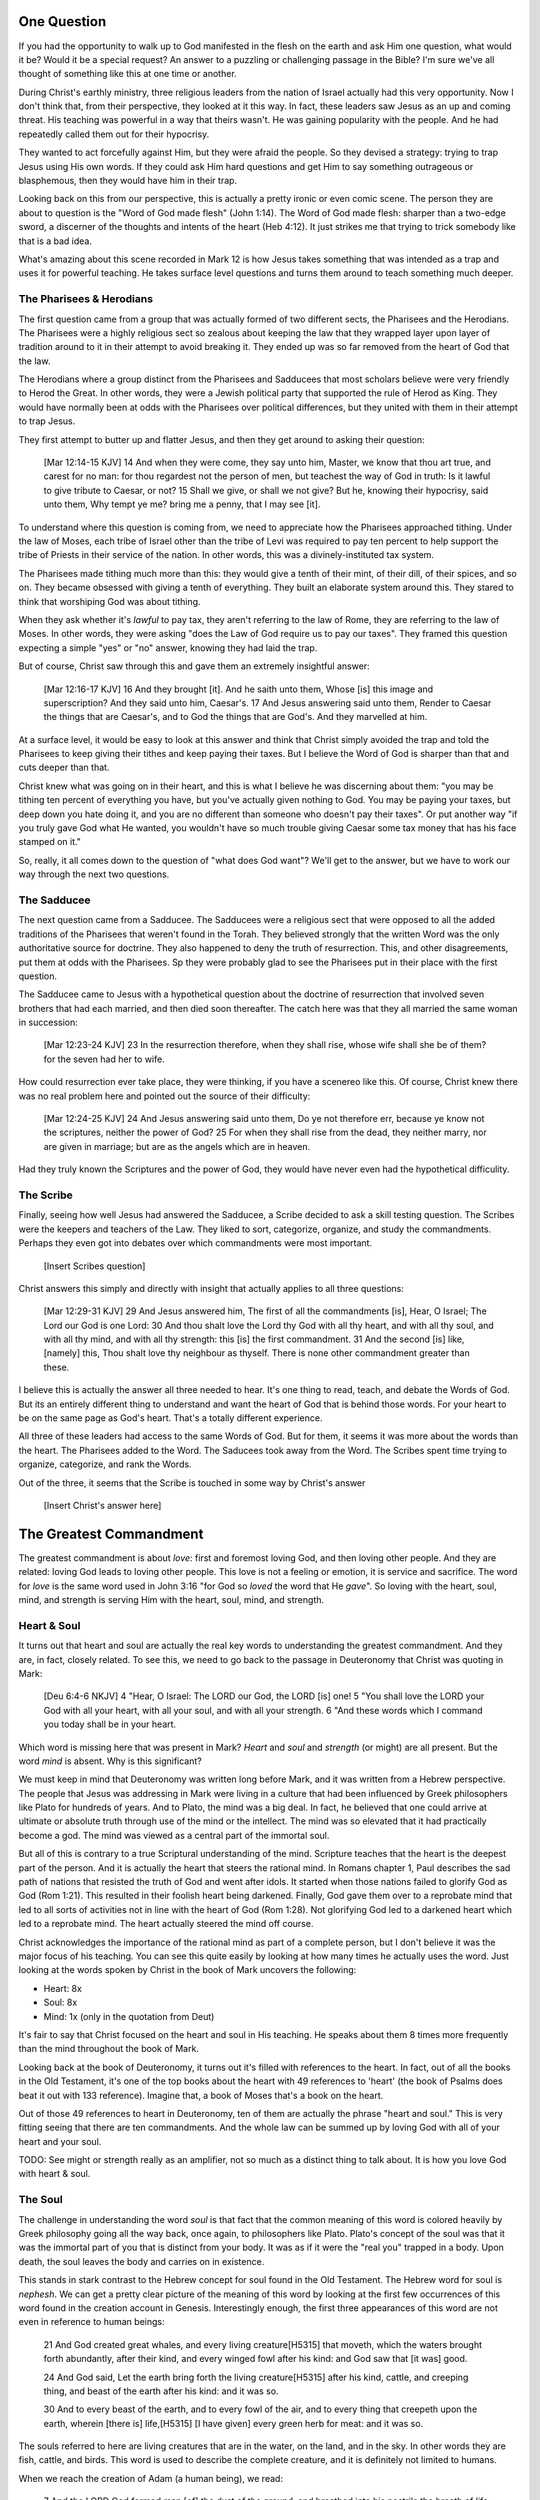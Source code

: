.. SVG Edit looks like a powerful tool that I can use to generate my diagrams (https://github.com/SVG-Edit/svgedit)


One Question
============

If you had the opportunity to walk up to God manifested in the flesh on the earth and ask Him one question, what would it be? Would it be a special request? An answer to a puzzling or challenging passage in the Bible? I'm sure we've all thought of something like this at one time or another.

During Christ's earthly ministry, three religious leaders from the nation of Israel actually had this very opportunity. Now I don't think that, from their perspective, they looked at it this way. In fact, these leaders saw Jesus as an up and coming threat. His teaching was powerful in a way that theirs wasn't. He was gaining popularity with the people. And he had repeatedly called them out for their hypocrisy.

They wanted to act forcefully against Him, but they were afraid the people. So they devised a strategy: trying to trap Jesus using His own words. If they could ask Him hard questions and get Him to say something outrageous or blasphemous, then they would have him in their trap.

Looking back on this from our perspective, this is actually a pretty ironic or even comic scene. The person they are about to question is the "Word of God made flesh" (John 1:14). The Word of God made flesh: sharper than a two-edge sword, a discerner of the thoughts and intents of the heart (Heb 4:12). It just strikes me that trying to trick somebody like that is a bad idea.

What's amazing about this scene recorded in Mark 12 is how Jesus takes something that was intended as a trap and uses it for powerful teaching. He takes surface level questions and turns them around to teach something much deeper.


The Pharisees & Herodians
-------------------------

The first question came from a group that was actually formed of two different sects, the Pharisees and the Herodians. The Pharisees were a highly religious sect so zealous about keeping the law that they wrapped layer upon layer of tradition around to it in their attempt to avoid breaking it. They ended up was so far removed from the heart of God that the law.

The Herodians where a group distinct from the Pharisees and Sadducees that most scholars believe were very friendly to Herod the Great. In other words, they were a Jewish political party that supported the rule of Herod as King. They would have normally been at odds with the Pharisees over political differences, but they united with them in their attempt to trap Jesus.

They first attempt to butter up and flatter Jesus, and then they get around to asking their question:

   [Mar 12:14-15 KJV] 14 And when they were come, they say unto him, Master, we know that thou art true, and carest for no man: for thou regardest not the person of men, but teachest the way of God in truth: Is it lawful to give tribute to Caesar, or not? 15 Shall we give, or shall we not give? But he, knowing their hypocrisy, said unto them, Why tempt ye me? bring me a penny, that I may see [it].

To understand where this question is coming from, we need to appreciate how the Pharisees approached tithing. Under the law of Moses, each tribe of Israel other than the tribe of Levi was required to pay ten percent to help support the tribe of Priests in their service of the nation. In other words, this was a divinely-instituted tax system.

The Pharisees made tithing much more than this: they would give a tenth of their mint, of their dill, of their spices, and so on. They became obsessed with giving a tenth of everything. They built an elaborate system around this. They stared to think that worshiping God was about tithing.

When they ask whether it's *lawful* to pay tax, they aren't referring to the law of Rome, they are referring to the law of Moses. In other words, they were asking "does the Law of God require us to pay our taxes". They framed this question expecting a simple "yes" or "no" answer, knowing they had laid the trap.

But of course, Christ saw through this and gave them an extremely insightful answer:

   [Mar 12:16-17 KJV] 16 And they brought [it]. And he saith unto them, Whose [is] this image and superscription? And they said unto him, Caesar's. 17 And Jesus answering said unto them, Render to Caesar the things that are Caesar's, and to God the things that are God's. And they marvelled at him.

At a surface level, it would be easy to look at this answer and think that Christ simply avoided the trap and told the Pharisees to keep giving their tithes and keep paying their taxes. But I believe the Word of God is sharper than that and cuts deeper than that.

Christ knew what was going on in their heart, and this is what I believe he was discerning about them: "you may be tithing ten percent of everything you have, but you've actually given nothing to God. You may be paying your taxes, but deep down you hate doing it, and you are no different than someone who doesn't pay their taxes". Or put another way "if you truly gave God what He wanted, you wouldn't have so much trouble giving Caesar some tax money that has his face stamped on it."

So, really, it all comes down to the question of "what does God want"? We'll get to the answer, but we have to work our way through the next two questions.

The Sadducee
------------

The next question came from a Sadducee. The Sadducees were a religious sect that were opposed to all the added traditions of the Pharisees that weren't found in the Torah. They believed strongly that the written Word was the only authoritative source for doctrine. They also happened to deny the truth of resurrection. This, and other disagreements, put them at odds with the Pharisees. Sp they were probably glad to see the Pharisees put in their place with the first question.

The Sadducee came to Jesus with a hypothetical question about the doctrine of resurrection that involved seven brothers that had each married, and then died soon thereafter. The catch here was that they all married the same woman in succession:

   [Mar 12:23-24 KJV] 23 In the resurrection therefore, when they shall rise, whose wife shall she be of them? for the seven had her to wife.

How could resurrection ever take place, they were thinking, if you have a scenereo like this. Of course, Christ knew there was no real problem here and pointed out the source of their difficulty:

   [Mar 12:24-25 KJV] 24 And Jesus answering said unto them, Do ye not therefore err, because ye know not the scriptures, neither the power of God? 25 For when they shall rise from the dead, they neither marry, nor are given in marriage; but are as the angels which are in heaven.

Had they truly known the Scriptures and the power of God, they would have never even had the hypothetical difficulity.

The Scribe
----------

Finally, seeing how well Jesus had answered the Sadducee, a Scribe decided to ask a skill testing question. The Scribes were the keepers and teachers of the Law. They liked to sort, categorize, organize, and study the commandments. Perhaps they even got into debates over which commandments were most important.


   [Insert Scribes question]

Christ answers this simply and directly with insight that actually applies to all three questions:

   [Mar 12:29-31 KJV] 29 And Jesus answered him, The first of all the commandments [is], Hear, O Israel; The Lord our God is one Lord: 30 And thou shalt love the Lord thy God with all thy heart, and with all thy soul, and with all thy mind, and with all thy strength: this [is] the first commandment. 31 And the second [is] like, [namely] this, Thou shalt love thy neighbour as thyself. There is none other commandment greater than these.

I believe this is actually the answer all three needed to hear. It's one thing to read, teach, and debate the Words of God. But its an entirely different thing to understand and want the heart of God that is behind those words. For your heart to be on the same page as God's heart. That's a totally different experience.

All three of these leaders had access to the same Words of God. But for them, it seems it was more about the words than the heart. The Pharisees added to the Word. The Saducees took away from the Word. The Scribes spent time trying to organize, categorize, and rank the Words.

Out of the three, it seems that the Scribe is touched in some way by Christ's answer

   [Insert Christ's answer here]


The Greatest Commandment
========================

The greatest commandment is about *love*: first and foremost loving God, and then loving other people. And they are related: loving God leads to loving other people. This love is not a feeling or emotion, it is service and sacrifice. The word for *love* is the same word used in John 3:16 "for God so *loved* the word that He *gave*". So loving with the heart, soul, mind, and strength is serving Him with the heart, soul, mind, and strength.

Heart & Soul
------------

It turns out that heart and soul are actually the real key words to understanding the greatest commandment. And they are, in fact, closely related. To see this, we need to go back to the passage in Deuteronomy that Christ was quoting in Mark:

   [Deu 6:4-6 NKJV] 4 "Hear, O Israel: The LORD our God, the LORD [is] one! 5 "You shall love the LORD your God with all your heart, with all your soul, and with all your strength. 6 "And these words which I command you today shall be in your heart.

Which word is missing here that was present in Mark? *Heart* and *soul* and *strength* (or might) are all present. But the word *mind* is absent. Why is this significant?

We must keep in mind that Deuteronomy was written long before Mark, and it was written from a Hebrew perspective. The people that Jesus was addressing in Mark were living in a culture that had been influenced by Greek philosophers like Plato for hundreds of years. And to Plato, the mind was a big deal. In fact, he believed that one could arrive at ultimate or absolute truth through use of the mind or the intellect. The mind was so elevated that it had practically become a god. The mind was viewed as a central part of the immortal soul.

But all of this is contrary to a true Scriptural understanding of the mind. Scripture teaches that the heart is the deepest part of the person. And it is actually the heart that steers the rational mind. In Romans chapter 1, Paul describes the sad path of nations that resisted the truth of God and went after idols. It started when those nations failed to glorify God as God (Rom 1:21). This resulted in their foolish heart being darkened. Finally, God gave them over to a reprobate mind that led to all sorts of activities not in line with the heart of God (Rom 1:28). Not glorifying God led to a darkened heart which led to a reprobate mind. The heart actually steered the mind off course.

Christ acknowledges the importance of the rational mind as part of a complete person, but I don't believe it was the major focus of his teaching. You can see this quite easily by looking at how many times he actually uses the word. Just looking at the words spoken by Christ in the book of Mark uncovers the following:

- Heart: 8x
- Soul: 8x
- Mind: 1x (only in the quotation from Deut)

It's fair to say that Christ focused on the heart and soul in His teaching. He speaks about them 8 times more frequently than the mind throughout the book of Mark.

Looking back at the book of Deuteronomy, it turns out it's filled with references to the heart. In fact, out of all the books in the Old Testament, it's one of the top books about the heart with 49 references to 'heart' (the book of Psalms does beat it out with 133 reference). Imagine that, a book of Moses that's a book on the heart.

Out of those 49 references to heart in Deuteronomy, ten of them are actually the phrase "heart and soul." This is very fitting seeing that there are ten commandments. And the whole law can be summed up by loving God with all of your heart and your soul.

TODO: See might or strength really as an amplifier, not so much as a distinct thing to talk about. It is how you love God with heart & soul.

The Soul
--------

The challenge in understanding the word *soul* is that fact that the common meaning of this word is colored heavily by Greek philosophy going all the way back, once again, to philosophers like Plato. Plato's concept of the soul was that it was the immortal part of you that is distinct from your body. It was as if it were the "real you" trapped in a body. Upon death, the soul leaves the body and carries on in existence.

This stands in stark contrast to the Hebrew concept for soul found in the Old Testament. The Hebrew word for soul is *nephesh*. We can get a pretty clear picture of the meaning of this word by looking at the first few occurrences of this word found in the creation account in Genesis. Interestingly enough, the first three appearances of this word are not even in reference to human beings:

   21 And God created great whales, and every living creature[H5315] that moveth, which the waters brought forth abundantly, after their kind, and every winged fowl after his kind: and God saw that [it was] good.
   
   24 And God said, Let the earth bring forth the living creature[H5315] after his kind, cattle, and creeping thing, and beast of the earth after his kind: and it was so.
   
   30 And to every beast of the earth, and to every fowl of the air, and to every thing that creepeth upon the earth, wherein [there is] life,[H5315] [I have given] every green herb for meat: and it was so.

The souls referred to here are living creatures that are in the water, on the land, and in the sky. In other words they are fish, cattle, and birds. This word is used to describe the complete creature, and it is definitely not limited to humans.

When we reach the creation of Adam (a human being), we read:

   7 And the LORD God formed man [of] the dust of the ground, and breathed into his nostrils the breath of life; and man became a living soul.[H5315]

In other words, when God combined the body formed from dust with the breath or spirit He breathed into Adam, the result was a living creature or a living soul.

One challenge with the word soul is the fact that it can be used figuratively. Even though soul includes the entire living creature, it can be used figuratively to refer to only parts of the creature. For example, you will come across passages in Scripture that speak of a soul rejoicing or soul being troubled. This would be a figurative use of the word soul, where the word for the whole person is used to represent an internal emotion or feeling. But eventually, most things that are buried deep inside usually have a way of affecting the entire person.

So loving God with all of your soul doesn't mean loving Him with some piece of you that is inside your body but separate from your body. It means loving God with the entire creature that He has made you to be. It is actually all encompassing.

The Heart
---------

.. sidebar:: Main Points

   Christ taught that the heart is the source out from which everything flows. A heart that is filled with the spirit of Christ is like building on the rock. The works will weather the storm. If you want to serve God, it must be from the heart.

When we think of this word, its natural for us to imagine a bodily organ that pumps blood. But the Hebrew words *leb* and *lebab*, which are translated *heart* in the Old Testament, literally mean the innermost part of something.  you will see these words used in such phrases as "the *heart* of the sea" or the "the *midst* of heaven".

When *leb* or *lebab* are spoken of in the human context, the *heart* represents the innermost part or central part of your soul. Life is described, in Proverbs 4:23, as flowing out of the heart:

   Keep thy heart with all diligence; for out of it [are] the issues of life.

Another way to say this is that the heart is like the fountain of life in a person, the place out from which the activities and actions of life flow.

This understanding of the heart as the source of the activity of the soul is found throughout the teaching of Jesus. At one point the Pharasees were giving Him a hard time for not washing His hands before eating as was their custom. [Consider bringing in the brief question and His answer].

Christ has a marvelous way of taking a question or situation that is really superficial and turning it around to teach something much deeper. His teaching to the Pharisees can be found in Mat 15:17-20:

   "Do you not yet understand that whatever enters the mouth goes into the stomach and is eliminated? But those things which proceed out of the mouth come from the heart, and they defile a man. For out of the heart proceed evil thoughts, murders, adulteries, fornications, thefts, false witness, blasphemies. These are [the things] which defile a man, but to eat with unwashed hands does not defile a man."
   
In the Sermon on the Mount in Matthew 5, Christ zeros in on the heart in a series of alternating contrasts between the letter of the law and the heart desire of God that was behind the law:

- You have heard it said, "don't murder". This is the domain of the law. The external action.
- But I say unto you: anyone who is angry without cause will be treated as if they had murdered.

- You have heard it said: "don't commit adultery".
- But I say unto you: anyone who lusts has committed adultery in their heart.

The Pharisees, in their attempt to not break the letter of law of God, added layer upon layer of protection around the law until it became almost unrecognizable. But none of this dealt with the source of the problem, the heart. The fact that so many layers were required to achieve a form out outward conformance is actually a testament to just how bad the heart problem was. Christ came to deal with the problem at its source. If the problem is deal with here, the law will be fulfilled as a natural outcome.

Any true service or worship rendered to God must flow out from the heart.
Luke 6:43-49: the parable of the wise and foolish builder. Who is the rock? Christ (or His Spirit) Where is the rock? (In your heart). This is what serving God and pleasing God is all about.

The ministry that Christ had with Israel was actually a heart-focused ministry. That's why it looked so radically different from the religion and the reason of the day. The great miracles He did were all secondary to this. The signs that Christ did were to confirm the promises given in the prophets. He didn't come to set aside the law, He came to deal with the problem at the source. Only then can the law can be truly fulfilled. Not as a way to become righteous, but because of righteousness. 

A Man After God's Own Heart
===========================

.. sidebar:: Main Points

   David, despite his many failure, was seeking God from the heart. He didn't run from the conviction of sin, he embraced it. His heart was broken, not hardened. He desired what only God can give, a clean heart filled with His spirit.

When we looked at the words heart and soul, we saw that in the Hebrew Old Testament, the book of Psalms had more references to *heart* than any other book. It's not entirely surprising that David, "a man after God's own heart" (1 Sam 13:14, Acts 13:22), would write a lot about the heart. What can we lean about the heart from David?

David actually make some pretty bad mistakes during his life. He first committed adultery and then saw to it that the husband of the woman he slept with was killed in battle. This sin didn't just take place in his heart, it carried right through to the external action. How could someone like this be said to have a heart "after God's own heart?"

Psalm 51 records David's response to God after the prophet Nathan came to him to confront him about his sin:

   [Psa 51:2-4, 6, 10, 16-17 KJV] 2 Wash me throughly from mine iniquity, and cleanse me from my sin. 3 For I acknowledge my transgressions: and my sin [is] ever before me. 4 Against thee, thee only, have I sinned, and done [this] evil in thy sight: that thou mightest be justified when thou speakest, [and] be clear when thou judgest. ... 6 Behold, thou desirest truth in the inward parts: and in the hidden [part] thou shalt make me to know wisdom. ... 10 Create in me a clean heart, O God; and renew a right spirit within me. ... 16 For thou desirest not sacrifice; else would I give [it]: thou delightest not in burnt offering. 17 The sacrifices of God [are] a broken spirit: a broken and a contrite heart, O God, thou wilt not despise.

When the Word of God encounters the heart of someone, there really are only two options: the heart can be blinded and hardened through resistance or that heart can be broken. David's encounter with the truth of his failure resulted in a broken spirit and a broken heart. David knew that what God was really after wasn't burnt offerings and sacrifices. Yes, those were part of serving God under the law, but the actual objective of the law was to bring about an awareness of sin that leads to a broken and a contrite heart. This is something God does not despise.

The cry of David's heart in Psalm 51 is answered 1000 years later in the Son of David. At the start of His earthly ministry, Christ went into a synagogue one sabbath, opened the book of Isaiah, and read this:

   [Isa 61:1-2 KJV] 1 The Spirit of the Lord GOD [is] upon me; because the LORD hath anointed me to preach good tidings unto the meek; he hath sent me to bind up the brokenhearted, to proclaim liberty to the captives, and the opening of the prison to [them that are] bound; To proclaim the acceptable year of the LORD.

This is Christ saying to Israel: for those of you that have had your heart broken by the law, I am here for you. For those of you that are in bondage , I will set you free. I am here so you can become what God has always wanted you to be.

God's purpose for Israel was for them to be a light and an example to all other nations on the earth. Israel would be a living, breathing, walking, talking example of what God's heart looked like. God is going to use them to educate and teach the world about Him.

The ministry of Christ wasn't really about healing the sick and feeding the hungry. Yes, those were signs that He did, but those were to prove that He was the one who could truly heal the heart and feed the soul. For that to be possible, you had to be open to Him, like David was. A broken heart is an open heart.

Unfortunately for the nation of Israel, not many people had a heart like David's. Insted of a broken heart, they had a blind and a hard heart. Throughout the book of Acts, God is trying to reach the heart of Israel who had rejected their own Messiash.

They had opportunities to repent time and again. God was incredibly patient with them. But most of Israel had the opposite of a broken heart: a blinded, heardened heart. Mention Acts 28:28.
Has God given up? No way! Quote from Zech.

The Greatest Prayer
===================

.. sidebar:: Main Point

   Relationship with God has always been about the heart and it is today more than ever.

   Our hearts must be opened and filled in order for us to fulfill the purpose that God has for us. Asking Him to fill our open hearts really is the greatest thing we can pray for.

Has the blindness and hardness of the heart of Israel prevented God from moving forward in His purposes with the nations? Towards the end of his ministry, the Apostle Paul sheds some light on this in the book of Ephesians.

   [Eph 3:8-11 KJV] 8 Unto me, who am less than the least of all saints, is this grace given, that I should preach among the Gentiles the unsearchable riches of Christ; 9 And to make all [men] see what [is] the fellowship of the mystery, which from the beginning of the world hath been hid in God, who created all things by Jesus Christ: 10 To the intent that now unto the principalities and powers in heavenly [places] might be known by the church the manifold wisdom of God, 11 According to the eternal purpose which he purposed in Christ Jesus our Lord:

Throughout the book of Acts, Paul was focused on reaching the heart of the nation of Israel. Even when he was working with other nations, he was doing it as a way to ultimately reach Israel. What Paul is talking about here is specifically reaching the heart of all nations without distinction. This wasn't an afterthought of God. This was always His purpose from the beginning, but it was a hidden purpose. In His wisdom, God used the blindness of Israel as a way to bring this purpose to the forefront.

What does Paul want everyone to see? The Fellowship of the Mystery. What is this fellowship. Paul goes on to immediately pray about this, and I believe he defines this fellowship in his prayer.

   [Eph 3:14-19 NKJV] 14 For this reason I bow my knees to the Father of our Lord Jesus Christ, 15 from whom the whole family in heaven and earth is named, 16 that He would grant you, according to the riches of His glory, to be strengthened with might through His Spirit in the inner man, 17 that Christ may dwell in your hearts through faith; that you, being rooted and grounded in love, 18 may be able to comprehend with all the saints what [is] the width and length and depth and height-- 19 to know the love of Christ which passes knowledge; that you may be filled with all the fullness of God.

When we look at the word fellowship, it's natural to think of horizontal fellowship. Fellowship we have with fellow believers. But I think the fellowship being described here is a vertical fellowship: this is how God fellowships with us. It's Christ dwelling in our hearts. This isn't about knowing about the love of Christ with our mind, this is knowing the love of Christ at such a level that we want the same things He wants from our hearts.

This fellowship isn't about the law of God being written in the heart of one nation, this is about Christ dwelling in the hearts of all nations. This isn't about one nation being an example to teach the other nations of the earth. This is about all nations together being an example and teaching the heavenly rulers and authorities about the wisdom of God.

If we lose sight of the heart of the fellowship of the mystery, the traps of the Pharisee, the Saducee, and the Scribe don't lie far away. How easily we can end up adding to what God has said, or taking away from what He has said, or just organizing, soring, dividing, and raking what He has said. True Bible study is getting to know God at such a level that He fills our hearts. If we understand The Mystery and don't have love, we really are nothing, because the entire point of the Mystery is love.

It's not what we do. It's not even how we do it. Really, it's why we do what we do. That's really getting to the heart of the matter. Christ dwelling in your heart is the best life and biggest witness you can possibly have.